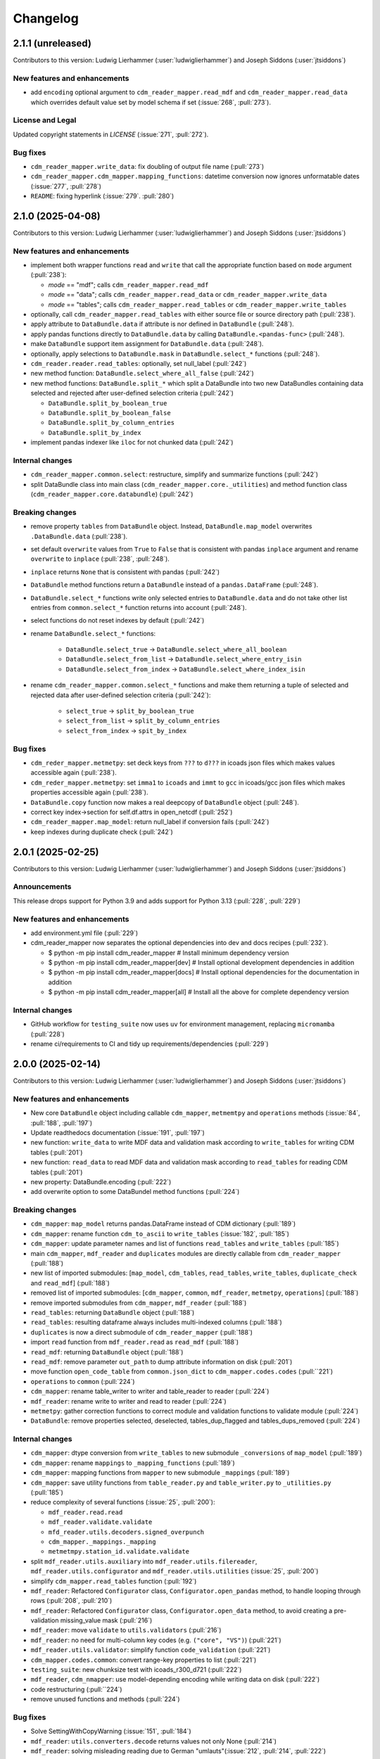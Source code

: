 
=========
Changelog
=========

2.1.1 (unreleased)
------------------
Contributors to this version: Ludwig Lierhammer (:user:`ludwiglierhammer`) and Joseph Siddons (:user:`jtsiddons`)

New features and enhancements
^^^^^^^^^^^^^^^^^^^^^^^^^^^^^

* add ``encoding`` optional argument to ``cdm_reader_mapper.read_mdf`` and ``cdm_reader_mapper.read_data`` which overrides default value set by model schema if set (:issue:`268`, :pull:`273`).

License and Legal
^^^^^^^^^^^^^^^^^
Updated copyright statements in `LICENSE` (:issue:`271`, :pull:`272`).

Bug fixes
^^^^^^^^^

* ``cdm_reader_mapper.write_data``: fix doubling of output file name (:pull:`273`)
* ``cdm_reader_mapper.cdm_mapper.mapping_functions``: datetime conversion now ignores unformatable dates (:issue:`277`, :pull:`278`)
* ``README``: fixing hyperlink (:issue:`279`. :pull:`280`)

2.1.0 (2025-04-08)
------------------
Contributors to this version: Ludwig Lierhammer (:user:`ludwiglierhammer`) and Joseph Siddons (:user:`jtsiddons`)

New features and enhancements
^^^^^^^^^^^^^^^^^^^^^^^^^^^^^

* implement both wrapper functions ``read`` and ``write`` that call the appropriate function based on ``mode`` argument (:pull:`238`):

  * `mode` == "mdf"; calls ``cdm_reader_mapper.read_mdf``
  * `mode` == "data"; calls ``cdm_reader_mapper.read_data`` or ``cdm_reader_mapper.write_data``
  * `mode` == "tables"; calls ``cdm_reader_mapper.read_tables`` or ``cdm_reader_mapper.write_tables``

* optionally, call ``cdm_reader_mapper.read_tables`` with either source file or source directory path (:pull:`238`).

* apply attribute to ``DataBundle.data`` if attribute is nor defined in ``DataBundle`` (:pull:`248`).
* apply pandas functions directly to ``DataBundle.data`` by calling ``DataBundle.<pandas-func>`` (:pull:`248`).
* make ``DataBundle`` support item assignment for ``DataBundle.data`` (:pull:`248`).
* optionally, apply selections to ``DataBundle.mask`` in ``DataBundle.select_*`` functions (:pull:`248`).
* ``cdm_reader.reader.read_tables``: optionally, set null_label (:pull:`242`)
* new method function: ``DataBundle.select_where_all_false`` (:pull:`242`)
* new method functions: ``DataBundle.split_*`` which split a DataBundle into two new DataBundles containing data selected and rejected after user-defined selection criteria (:pull:`242`)

  * ``DataBundle.split_by_boolean_true``
  * ``DataBundle.split_by_boolean_false``
  * ``DataBundle.split_by_column_entries``
  * ``DataBundle.split_by_index``

* implement pandas indexer like ``iloc`` for not chunked data (:pull:`242`)

Internal changes
^^^^^^^^^^^^^^^^^

* ``cdm_reader_mapper.common.select``: restructure, simplify and summarize functions (:pull:`242`)
* split DataBundle class into main class (``cdm_reader_mapper.core._utilities``) and method function class (``cdm_reader_mapper.core.databundle``) (:pull:`242`)

Breaking changes
^^^^^^^^^^^^^^^^

* remove property ``tables`` from ``DataBundle`` object. Instead, ``DataBundle.map_model`` overwrites ``.DataBundle.data`` (:pull:`238`).
* set default ``overwrite`` values from ``True`` to ``False`` that is consistent with pandas ``inplace`` argument and rename ``overwrite`` to ``inplace`` (:pull:`238`, :pull:`248`).
* ``inplace`` returns ``None`` that is consistent with pandas (:pull:`242`)
* ``DataBundle`` method functions return a ``DataBundle`` instead of a ``pandas.DataFrame`` (:pull:`248`).
* ``DataBundle.select_*`` functions write only selected entries to ``DataBundle.data`` and do not take other list entries from ``common.select_*`` function returns into account (:pull:`248`).
* select functions do not reset indexes by default (:pull:`242`)
* rename ``DataBundle.select_*`` functions:

    * ``DataBundle.select_true`` -> ``DataBundle.select_where_all_boolean``
    * ``DataBundle.select_from_list`` -> ``DataBundle.select_where_entry_isin``
    * ``DataBundle.select_from_index`` -> ``DataBundle.select_where_index_isin``

* rename ``cdm_reader_mapper.common.select_*`` functions and make them returning a tuple of selected and rejected data after user-defined selection criteria (:pull:`242`):

    * ``select_true`` -> ``split_by_boolean_true``
    * ``select_from_list`` -> ``split_by_column_entries``
    * ``select_from_index`` -> ``spit_by_index``

Bug fixes
^^^^^^^^^

* ``cdm_reder_mapper.metmetpy``: set deck keys from ``???`` to ``d???`` in icoads json files which makes values accessible again (:pull:`238`).
* ``cdm_reder_mapper.metmetpy``: set ``imma1`` to ``icoads`` and ``immt`` to ``gcc`` in icoads/gcc json files which makes properties accessible again (:pull:`238`).
* ``DataBundle.copy`` function now makes a real deepcopy of ``DataBundle`` object (:pull:`248`).
* correct key index->section for self.df.attrs in open_netcdf (:pull:`252`)
* ``cdm_reader_mapper.map_model``: return null_label if conversion fails (:pull:`242`)
* keep indexes during duplicate check (:pull:`242`)

2.0.1 (2025-02-25)
------------------
Contributors to this version: Ludwig Lierhammer (:user:`ludwiglierhammer`) and Joseph Siddons (:user:`jtsiddons`)

Announcements
^^^^^^^^^^^^^
This release drops support for Python 3.9 and adds support for Python 3.13 (:pull:`228`, :pull:`229`)

New features and enhancements
^^^^^^^^^^^^^^^^^^^^^^^^^^^^^
* add environment.yml file (:pull:`229`)
* cdm_reader_mapper now separates the optional dependencies into dev and docs recipes (:pull:`232`).

  *  $ python -m pip install cdm_reader_mapper           # Install minimum dependency version
  *  $ python -m pip install cdm_reader_mapper[dev]      # Install optional development dependencies in addition
  *  $ python -m pip install cdm_reader_mapper[docs]     # Install optional dependencies for the documentation in addition
  *  $ python -m pip install cdm_reader_mapper[all]      # Install all the above for complete dependency version

Internal changes
^^^^^^^^^^^^^^^^
* GitHub workflow for ``testing_suite`` now uses ``uv`` for environment management, replacing ``micromamba`` (:pull:`228`)
* rename ci/requirements to CI and tidy up requirements/dependencies (:pull:`229`)

2.0.0 (2025-02-14)
------------------
Contributors to this version: Ludwig Lierhammer (:user:`ludwiglierhammer`) and Joseph Siddons (:user:`jtsiddons`)

New features and enhancements
^^^^^^^^^^^^^^^^^^^^^^^^^^^^^
* New core ``DataBundle`` object including callable ``cdm_mapper``, ``metmemtpy`` and ``operations`` methods (:issue:`84`,  :pull:`188`, :pull:`197`)
* Update readthedocs documentation (:issue:`191`, :pull:`197`)
* new function: ``write_data`` to write MDF data and validation mask according to ``write_tables`` for writing CDM tables (:pull:`201`)
* new function: ``read_data`` to read MDF data and validation mask according to ``read_tables`` for reading CDM tables (:pull:`201`)
* new property: DataBundle.encoding (:pull:`222`)
* add overwrite option to some DataBundel method functions (:pull:`224`)

Breaking changes
^^^^^^^^^^^^^^^^
* ``cdm_mapper``: ``map_model`` returns pandas.DataFrame instead of CDM dictionary (:pull:`189`)
* ``cdm_mapper``: rename function ``cdm_to_ascii`` to ``write_tables`` (:issue:`182`, :pull:`185`)
* ``cdm_mapper``: update parameter names and list of functions ``read_tables`` and ``write_tables`` (:pull:`185`)
* main ``cdm_mapper``, ``mdf_reader`` and ``duplicates`` modules are directly callable from ``cdm_reader_mapper`` (:pull:`188`)
* new list of imported submodules: [``map_model``, ``cdm_tables``, ``read_tables``, ``write_tables``, ``duplicate_check`` and ``read_mdf``] (:pull:`188`)
* removed list of imported submodules: [``cdm_mapper``, ``common``, ``mdf_reader``, ``metmetpy``, ``operations``] (:pull:`188`)
* remove imported submodules from ``cdm_mapper``, ``mdf_reader`` (:pull:`188`)
* ``read_tables``: returning ``DataBundle`` object (:pull:`188`)
* ``read_tables``: resulting dataframe always includes multi-indexed columns (:pull:`188`)
* ``duplicates`` is now a direct submodule of ``cdm_reader_mapper`` (:pull:`188`)
* import ``read`` function from ``mdf_reader.read`` as ``read_mdf`` (:pull:`188`)
* ``read_mdf``: returning ``DataBundle`` object (:pull:`188`)
* ``read_mdf``: remove parameter ``out_path`` to dump attribute information on disk (:pull:`201`)
* move function ``open_code_table`` from ``common.json_dict`` to ``cdm_mapper.codes.codes`` (:pull:``221`)
* ``operations`` to ``common`` (:pull:`224`)
* ``cdm_mapper``: rename table_writer to writer and table_reader to reader (:pull:`224`)
* ``mdf_reader``: rename write to writer and read to reader (:pull:`224`)
* ``metmetpy``: gather correction functions to correct module and validation functions to validate module (:pull:`224`)
* ``DataBundle``: remove properties selected, deselected, tables_dup_flagged and tables_dups_removed (:pull:`224`)

Internal changes
^^^^^^^^^^^^^^^^
* ``cdm_mapper``: dtype conversion from ``write_tables`` to new submodule ``_conversions`` of ``map_model`` (:pull:`189`)
* ``cdm_mapper``: rename ``mappings`` to ``_mapping_functions`` (:pull:`189`)
* ``cdm_mapper``: mapping functions from ``mapper`` to new submodule ``_mappings`` (:pull:`189`)
* ``cdm_mapper``: save utility functions from ``table_reader.py`` and ``table_writer.py`` to ``_utilities.py`` (:pull:`185`)
* reduce complexity of several functions (:issue:`25`, :pull:`200`):

  * ``mdf_reader.read.read``
  * ``mdf_reader.validate.validate``
  * ``mfd_reader.utils.decoders.signed_overpunch``
  * ``cdm_mapper._mappings._mapping``
  * ``metmetmpy.station_id.validate.validate``

* split ``mdf_reader.utils.auxiliary`` into ``mdf_reader.utils.filereader``, ``mdf_reader.utils.configurator`` and ``mdf_reader.utils.utilities`` (:issue:`25`, :pull:`200`)
* simplify ``cdm_mapper.read_tables`` function (:pull:`192`)
* ``mdf_reader``: Refactored ``Configurator`` class, ``Configurator.open_pandas`` method, to handle looping through rows (:pull:`208`, :pull:`210`)
* ``mdf_reader``: Refactored ``Configurator`` class, ``Configurator.open_data`` method, to avoid creating a pre-validation missing_value mask (:pull:`216`)
* ``mdf_reader``: move ``validate`` to ``utils.validators`` (:pull:`216`)
* ``mdf_reader``: no need for multi-column key codes (e.g. ``("core", "VS")``) (:pull:`221`)
* ``mdf_reader.utils.validator``: simplify function ``code_validation`` (:pull:`221`)
* ``cdm_mapper.codes.common``: convert range-key properties to list (:pull:`221`)
* ``testing_suite``: new chunksize test with icoads_r300_d721 (:pull:`222`)
* ``mdf_reader``, ``cdm_nmapper``: use model-depending encoding while writing data on disk (:pull:`222`)
* code restructuring (:pull:``224`)
* remove unused functions and methods (:pull:`224`)


Bug fixes
^^^^^^^^^
* Solve SettingWithCopyWarning (:issue:`151`, :pull:`184`)
* ``mdf_reader``: ``utils.converters.decode`` returns values not only None (:pull:`214`)
* ``mdf_reader``: solving misleading reading due to German "umlauts"(:issue:`212`, :pull:`214`, :pull:`222`)

1.0.2 (2024-11-13)
------------------
Contributors to this version: Ludwig Lierhammer (:user:`ludwiglierhammer`)

Announcements
^^^^^^^^^^^^^
* New PyPi Classifiers:

  * Development Status :: 5 - Production/Stable
  * Development Status :: Intended Audience :: Science/Research
  * License :: OSI Approved :: Apache Software License
  * Operating System :: OS Independent

1.0.1 (2024-11-08)
------------------
Contributors to this version: Ludwig Lierhammer (:user:`ludwiglierhammer`)

Announcements
^^^^^^^^^^^^^
* set package version to v1.0.1

1.0.0 (2024-11-08)
------------------
Contributors to this version: Ludwig Lierhammer (:user:`ludwiglierhammer`)

Announcements
^^^^^^^^^^^^^
* Final version used for GLAMOD marine processing release 7.0

Bug fixes
^^^^^^^^^
* ``cdm_mapper``: Two reports that describe each other as best duplicates are not flagged as duplicates (DupDetect) (:pull:`149`)
* ``cdm_mapper``: Reindex only if null values available (DupDetect) (:pull:`153`)

0.4.3 (2024-10-23)
------------------
Contributors to this version: Ludwig Lierhammer (:user:`ludwiglierhammer`)

Announcements
^^^^^^^^^^^^^
* First release on pypi (:issue:`17`)
* First release on zenodo (:issue:`18`)

0.4.2 (2024-10-23)
------------------
Contributors to this version: Ludwig Lierhammer (:user:`ludwiglierhammer`)

Announcements
^^^^^^^^^^^^^
* Testing first release on pypi (:issue:`17`)
* Testing first release on zenodo (:issue:`18`)

0.4.1 (2024-10-23)
------------------
Contributors to this version: Ludwig Lierhammer (:user:`ludwiglierhammer`)

Announcements
^^^^^^^^^^^^^
* Testing first release on pypi (:issue:`17`)
* Testing first release on zenodo (:issue:`18`)

0.4.0 (2024-10-23)
-------------------
Contributors to this version: Ludwig Lierhammer (:user:`ludwiglierhammer`) and Joseph Siddons (:user:`jtsiddons`)

Announcements
^^^^^^^^^^^^^
* Now under Apache v2.0 license (:pull:`69`)

New features and enhancements
^^^^^^^^^^^^^^^^^^^^^^^^^^^^^
* ``common.getting_files.load_file``: optionally, load data within data reference syntax (:pull:`41`)
* ``common.getting_files.load_file``: optionally, clear cache directory (:pull:`45`)
* reworked readthedocs documentation for gathered ``cdm_reader_mapper`` package (:issue:`19`, :pull:`83`)
* ``mdf_reader``: new validation function for datetime objects (:pull:`89`)
* ``mdf_reader``: select time period with new arguments ``year_init`` ad ``year_end`` (:pull:`98`)
* ``cdm_mapper``: duplicate check using ``recordlinkage`` (:pull:`81`)
* ``mdf_reader.read``: optionally, set left and right time bounds (``year_init`` and ``year_end``) (:issue:`11`, :pull:`97`)
* ``mdf_reader.read``: optionally, set both external schema and code table paths and external schema file (:issue:`47`, :pull:`111`)
* ``cdm_mapper``: Change both columns history and report_quality during duplicate_check (:pull:`112`)
* ``cdm_mapper``: optionally, set column names to be ignored while duplicate check (:pull:`115`)
* ``cdm_mapper``: optionally, set offset values for duplicate_check (:pull:`119`)
* ``cdm_mapper``: optionally, set column entries to be ignored while duplicate_check (:pull:`119`)
* ``cdm_mapper``: add both column names ``station_speed`` and ``station_course`` to default duplicate check list (:pull:`119`)
* ``cdm_mapper``: optionally, re-index data in ascending order according to the number of nulls in each row (:pull:`119`)

Breaking changes
^^^^^^^^^^^^^^^^
* set chunksize from 10000 to 3 in testing suite (:pull:`35`)
* ``cdm_mapper``: read header column ``location_quality`` from ``(c1, LZ)`` and set fill_value to ``0`` (:issue:`36`, :pull:`37`)
* ``cdm_mapper``: set default value of header column ``report_quality`` to ``2`` (:issue:`36`, :pull:`37`)
* reading C-RAID data: set decimal places according to input file data precision (:pull:`60`)
* always convert data types of both ``int`` and ``float`` in schemas into default data types (:issue:`59`, :pull:`60`)
* ``cdm_mapper.map_model``: call function without input parameter ``data_atts`` (:issue:`66`, :pull:`67`)
* ``decimal_places`` information is moved from ``mdf_reader.schema`` to ``cdm_mapper.tables``; ``decimal_places`` in  user-given schemas will be ignored (:issue:`66`, :pull:`67`)
* ``cdm_mapper`` does not need any attribute information from ``mdf_reader`` (:issue:`66`, :pull:`67`)
* ``cdm_mapper``: map ICOADS wind direction data (``361`` -> ``0``; ``362`` -> ``np.nan``) (:pull:`82`)
* ``cdm_mapper``: set fill_value to ``UNKNOWN`` for C-RAID's ``primary_station_id`` (:pull:`93`)
* ``cdm_mapper``: map C-RAID quality flags to CDM quality flags (:pull:`94`)
* ``mdf_reader``: summarize schema and code tables (:issue:`11`, :pull:`97`)
* ``mdf_reader``: rename ``c_raid`` to ``craid``, ``gcc_immt`` to ``gcc`` and ``imma1`` to ``icoads`` (:issue:`11`, :pull:`97`)
* ``cdm_mapper``: summarize tables and code tables (:issue:`11`, :pull:`97`)
* ``cdm_mapper``: rename ``c_raid`` to ``craid`` and ``gcc_mapping`` to ``gcc`` (:issue:`11`, :pull:`97`)
* ``metmetpy``: rename ``immt`` to ``gcc`` and ``imma`` to ``icoads`` (:issue:`11`, :pull:`97`)
* ``cdm_mapper.map_model``: use standardized imodel_name as <data_model>_<release>_<deck> (e.g. icoads_r300_d701) (:issue:`11`, :pull:`97`)
* ``mdf_reader.read``: use standardized imodel_name as <data_model>_<release>_<deck> (e.g. icoads_r300_d701) (:issue:`11`, :pull:`97`)
* ``mdf_reader``: (``core``, ``VS``) set column_type to ``key`` for all ICOADS decks (:issue:`11`, :pull:`97`)
* ``cdm_mapper``: rename pub47_noc mapping to pub47 (:pull:`102`)
* Note by each function call: rename ``data_model`` into ``imodel`` e.g. imodel=icoads_r300_d704 (:pull:`103`)
* ``cdm_mapper.map_model``: call with (data, imodel=imodel) (:pull:`103`)
* ``mdf_reader.read``: call with (source, imodel=imodel) (:pull:`103`)
* Re-order arguments to ``mdf_reader.validate``, and create argument for ``ext_table_path`` (:pull:`105`)
* ``operations``: delete corrections module (:pull:`104`)
* ``cdm_mapper``: duplicate check is available for header table only (:pull:`115`)
* ``cdm_mapper``: set report_quality to ``1`` for bad duplicates (:pull:`115`)
* ``cdm_mapper``: set default primary_station_id to ``4`` for C-RAID mapping (:issue:`117`, :pull:`121`)
* renamed some element names in ``icoads_r300_d730`` schema for consistency (``InsName`` to ``InstName``, ``InsPlace`` to ``InstPlace``, ``InsLand`` to ``InstLand``, ``No_data_entry`` to ``NumArchiveSet``) (:pull:`110`)

Internal changes
^^^^^^^^^^^^^^^^
* replace deprecated ``datetime.datetime.utcnow()`` with ``datetime.datetime.now(datetime.UTC)`` (see: https://github.com/python/cpython/issues/103857) (:pull:`39`, :pull:`43`)
* make use of ``cdm-testdata`` release ``v2024.06.07`` https://github.com/glamod/cdm-testdata/releases/tag/v2024.06.07 (:issue:`44`, :pull:`45`)
* migration to ``setup-micromamba``: https://github.com/mamba-org/provision-with-micromamba#migration-to-setup-micromamba (:pull:`48`)
* update actions to use Node.js 20: https://docs.github.com/en/actions/using-workflows/workflow-syntax-for-github-actions#example-using-versioned-actions (:pull:`48`)
* ``mdf_reader.auxiliary.utils``: rename variable for missing values to ``missing_values`` (:pull:`56`)
* add ``pre-commit`` hooks: ``codespell``, ``pylint`` and ``vulture`` (:pull:`56`)
* use ``pytest.parametrize`` for testing suite (:pull:`61`)
* use ``ast.literal_eval`` instead of ``eval`` (:pull:`64`)
* remove unused code tables in ``mdf_reader`` (:issue:`10`, :pull:`65`)
* ``cdm_mapper.mappings``: use ``datetime`` to convert ``float`` into hours and minutes.
* add FOSSA license scanning to github workflows (:pull:`80`)
* add ``cdm_reader_mapper`` author list including ORCID iD's (:pull:`38`, :pull:`49`)
* ``mdf_reader``: replace empty strings with missing values (:pull:`89`)
* ``metmetpy``: use function ``overwrite_data`` in all platform type correction functions (:pull:`89`)
* rename ``data_model`` into ``imodel`` (:pull:`103`)
* implement assertion tests for module operations (:pull:`104`)
* ``cdm_mapper``: put settings for duplicate check in _duplicate_settings (:pull:`119`)
* ``cdm_mapper``: use pandas.apply function instead of for loops in duplicate_check (:pull:`119`)
* adding some more duplicate checks to testing suite (:pull:`119`)
* ``cdm_mapper``: re-adding conserderation of indexes of nan values during transformation (:pull:`125`)

Bug fixes
^^^^^^^^^
* indexing working with user-given chunksize (:pull:`35`)
* fix reading of custom schema in ``mdf_reader.read`` (:pull:`40`)
* ensure ``format`` schema field for delimited files is passed correctly, avoiding ``"...Please specify either format or field_layout in your header schema..."`` error (:pull:`40`)
* there is a loss of data precision due to data type conversion. Hence, use default data types of both ``int`` and ``float`` (:issue:`59`, :pull:`60`)
* reading C-RAID data: adjust datetime formats to read dates into ``MDFFileReader`` (:pull:`60`)
* ensure external code tables are used when using an external schema in ``mdf_reader.read`` (:pull:`105`)
* update readme and example Jupyter notebooks to :pull:`103` (:pull:`110`)
* restructure ``CLIWOC_datamodel`` Jupyter notebook to add an example of data model construction (:pull:`110`)
* remove ``create_data_model.ipynb`` example Jupyter notebook (:pull:`110`)


0.3.0 (2024-05-17)
------------------
Contributors to this version: Ludwig Lierhammer (:user:`ludwiglierhammer`) and Joseph Siddons (:user:`jtsiddons`)

New features and enhancements
^^^^^^^^^^^^^^^^^^^^^^^^^^^^^
* ``mdf_reader``: read C-RAID netCDF buoy data (:issue:`13`, :pull:`24`, :pull:`28`)
* adding both GCC IMMT and C-RAID netCDF data to ``test_data`` (:pull:`24`, :pull:`28`)
* ``cdm_mapper``: adding C-RAID mapping and code tables (:issue:`13`, :pull:`28`)
* ``cdm_mapper``: add ``load_tables`` to ``__init.py__`` (:pull:`32`)

Breaking changes
^^^^^^^^^^^^^^^^
* adding tests for IMMT and C-Raid data (:issue:`26`, :pull:`24`, :pull:`28`)
* ``cdm_mapper.map_model``: drop duplicated lines in pd.DataFrame before writing CDM table on disk (:pull:`28`)
* add pyarrow (see: https://github.com/pandas-dev/pandas/issues/54466) to requirements
* solving pyarrow-snappy issue (see: openforcefield/openff-nagl#106) (:issue:`33`, :pull:`28`, :pull:`34`)

Internal changes
^^^^^^^^^^^^^^^^
* do not differentiate between tuple and single column names (:pull:`24`)
* ``metmetpy``: Do not raise errors if ``validate_datetime``, ``correct_datetime``, ``correct_pt`` and/or ``validate_id`` do not find any entries (:pull:`24`)
* get rid of warnings (:issue:`9`, :pull:`27`)
* adding python 3.12 to testing suite (:pull:`29`)
* set time out for testing suite to 10 minutes (:pull:`29`)

Bug fixes
^^^^^^^^^^
* ``cdm_mapper``: set debugging logger into if statement (:pull:`24`)
* ``cdm_mapper``: do not use code table ``qc_flag`` with ``report_id`` (:pull:`24`)
* ``metmetpy``: fixing ICOADS 30000 NRT functions for ``pandas>=2.2.0`` (:pull:`31`)
* ``cdm_mapper.read_tables``: if table not available return empty ``pd.DataFrame`` (:pull:`32`)


0.2.0 (2024-03-15)
------------------
Contributors to this version: Ludwig Lierhammer (:user:`ludwiglierhammer`) and Joseph Siddons (:user:`jtsiddons`)

Breaking changes
^^^^^^^^^^^^^^^^
* move converters and decoders from ``common`` to ``mdf_reader/utils`` (:pull:`3`)
* delete redundant functions from ``cdm_reader_mapper.common``
* ``cdm_reader_mapper``: import common (__init__.py)
* remove unused modules from ``metmetpy``
* ``cdm_reader_mapper.mdf_reader`` split data_models into code_tables and schema
* logging: Allow for use of log file (:pull:`6`)
* cannot use as command-line tool anymore (:pull:`22`)
* outsource input and result data to `cdm-testdata` (:issue:`16`, :pull:`21`)

Internal changes
^^^^^^^^^^^^^^^^
* adding tests to cdm_reader_mapper testing suite (:issue:`12`, :pull:`2`, :pull:`20`, :pull:`22`)
* adding testing result data (:pull:`4`)
* use slugify instead of unidecde for licening reasons
* remove pip install instruction (:pull:`2`)
* ``HISTORY.rst`` has been renamed ``CHANGES.rst``, to follow `xclim`-like conventions (:pull:`7`).
* speed up mapping functions with `swifter` (:pull:`4`)
* ``mdf_reader``: adding auxiliary functions and classes (:pull:`4`)
* ``mdf_reader``: read tables line-by-line (:pull:`20`)

Bug fixes
^^^^^^^^^
* Fixed an issue with missing ``conda`` dependencies in the ``cdm_reader_mapper`` documentation (:pull:`14`)


0.1.0 (2024-01-16)
------------------
Contributors to this version: Ludwig Lierhammer (:user:`ludwiglierhammer`)

Breaking changes
^^^^^^^^^^^^^^^^
* combine `mdf_reader <https://github.com/glamod/mdf_reader/tree/backup>`_ , `cdm-mapper <https://github.com/glamod/cdm-mapper>`_, `pandas_operations <https://github.com/glamod/pandas_operations>`_ and `metmetpy <https://github.com/glamod/metmetpy>`_
* optionally: use ``cdm_reader_mapper`` as a command-line interface tool

Internal changes
^^^^^^^^^^^^^^^^
* make use of ``pre-commit``
* prepare for ``pandas>=2.1.0``
* use ``setuptools_scm`` for automatic updating of version numbers
